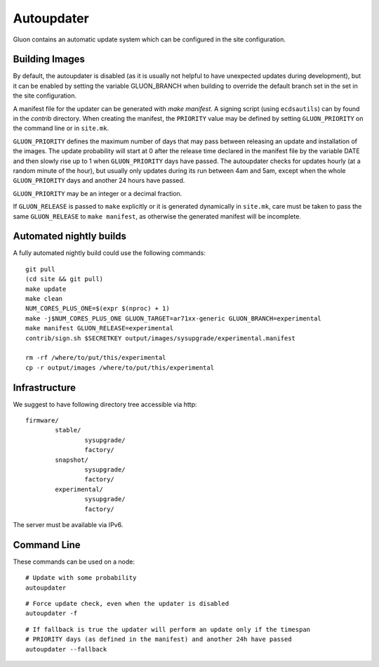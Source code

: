 Autoupdater
===========

Gluon contains an automatic update system which can be configured in the site configuration.

Building Images
---------------

By default, the autoupdater is disabled (as it is usually not helpful to have unexpected updates
during development), but it can be enabled by setting the variable GLUON_BRANCH when building
to override the default branch set in the set in the site configuration.

A manifest file for the updater can be generated with `make manifest`. A signing script (using
``ecdsautils``) can by found in the `contrib` directory. When creating the manifest, the
``PRIORITY`` value may be defined by setting ``GLUON_PRIORITY`` on the command line or in ``site.mk``.

``GLUON_PRIORITY`` defines the maximum number of days that may pass between releasing an update and installation
of the images. The update probability will start at 0 after the release time declared in the manifest file
by the variable DATE and then slowly rise up to 1 when ``GLUON_PRIORITY`` days have passed. The autoupdater checks
for updates hourly (at a random minute of the hour), but usually only updates during its run between
4am and 5am, except when the whole ``GLUON_PRIORITY`` days and another 24 hours have passed.

``GLUON_PRIORITY`` may be an integer or a decimal fraction.

If ``GLUON_RELEASE`` is passed to ``make`` explicitly or it is generated dynamically
in ``site.mk``, care must be taken to pass the same ``GLUON_RELEASE`` to ``make manifest``,
as otherwise the generated manifest will be incomplete.


Automated nightly builds
------------------------

A fully automated nightly build could use the following commands:

::

    git pull
    (cd site && git pull)
    make update
    make clean
    NUM_CORES_PLUS_ONE=$(expr $(nproc) + 1)
    make -j$NUM_CORES_PLUS_ONE GLUON_TARGET=ar71xx-generic GLUON_BRANCH=experimental
    make manifest GLUON_RELEASE=experimental
    contrib/sign.sh $SECRETKEY output/images/sysupgrade/experimental.manifest

    rm -rf /where/to/put/this/experimental
    cp -r output/images /where/to/put/this/experimental


Infrastructure
--------------

We suggest to have following directory tree accessible via http:

::

    firmware/
            stable/
                    sysupgrade/
                    factory/
            snapshot/
                    sysupgrade/
                    factory/
            experimental/
                    sysupgrade/
                    factory/

The server must be available via IPv6.

Command Line
------------

These commands can be used on a node:

::

   # Update with some probability
   autoupdater

::

   # Force update check, even when the updater is disabled
   autoupdater -f

::

   # If fallback is true the updater will perform an update only if the timespan
   # PRIORITY days (as defined in the manifest) and another 24h have passed
   autoupdater --fallback
